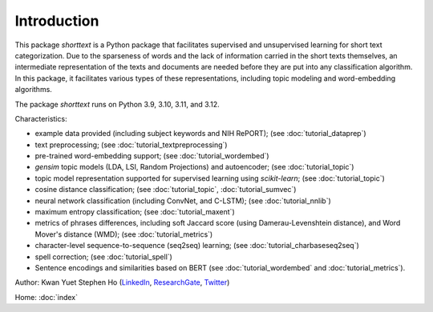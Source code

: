 Introduction
============

This package `shorttext` is a Python package that facilitates supervised and unsupervised
learning for short text categorization. Due to the sparseness of words and
the lack of information carried in the short texts themselves, an intermediate
representation of the texts and documents are needed before they are put into
any classification algorithm. In this package, it facilitates various types
of these representations, including topic modeling and word-embedding algorithms.

The package `shorttext` runs on Python 3.9, 3.10, 3.11, and 3.12.

Characteristics:

- example data provided (including subject keywords and NIH RePORT); (see :doc:`tutorial_dataprep`)
- text preprocessing; (see :doc:`tutorial_textpreprocessing`)
- pre-trained word-embedding support; (see :doc:`tutorial_wordembed`)
- `gensim` topic models (LDA, LSI, Random Projections) and autoencoder; (see :doc:`tutorial_topic`)
- topic model representation supported for supervised learning using `scikit-learn`; (see :doc:`tutorial_topic`)
- cosine distance classification; (see :doc:`tutorial_topic`, :doc:`tutorial_sumvec`)
- neural network classification (including ConvNet, and C-LSTM); (see :doc:`tutorial_nnlib`)
- maximum entropy classification; (see :doc:`tutorial_maxent`)
- metrics of phrases differences, including soft Jaccard score (using Damerau-Levenshtein distance), and Word Mover's distance (WMD); (see :doc:`tutorial_metrics`)
- character-level sequence-to-sequence (seq2seq) learning; (see :doc:`tutorial_charbaseseq2seq`)
- spell correction; (see :doc:`tutorial_spell`)
- Sentence encodings and similarities based on BERT (see :doc:`tutorial_wordembed` and :doc:`tutorial_metrics`).

Author: Kwan Yuet Stephen Ho (LinkedIn_, ResearchGate_, Twitter_)

Home: :doc:`index`

.. _LinkedIn: https://www.linkedin.com/in/kwan-yuet-ho-19882530
.. _ResearchGate: https://www.researchgate.net/profile/Kwan-yuet_Ho
.. _Twitter: https://twitter.com/stephenhky
